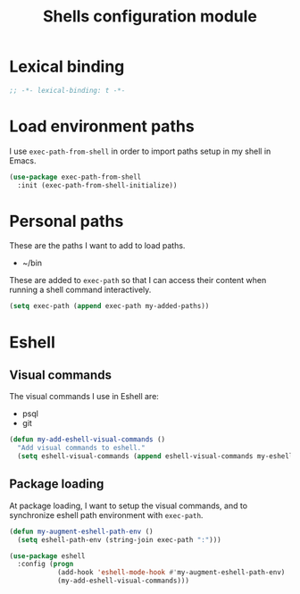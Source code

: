 #+title: Shells configuration module

* Lexical binding

  #+BEGIN_SRC emacs-lisp :padline no
    ;; -*- lexical-binding: t -*-
  #+END_SRC

* Load environment paths

  I use =exec-path-from-shell= in order to import paths setup in my
  shell in Emacs.

  #+BEGIN_SRC emacs-lisp
    (use-package exec-path-from-shell
      :init (exec-path-from-shell-initialize))
  #+END_SRC

* Personal paths

  These are the paths I want to add to load paths.

  #+name: my-added-paths
  - ~/bin

  These are added to =exec-path= so that I can access their content
  when running a shell command interactively.

  #+BEGIN_SRC emacs-lisp :var my-added-paths=my-added-paths
    (setq exec-path (append exec-path my-added-paths))
  #+END_SRC

* Eshell
** Visual commands

   The visual commands I use in Eshell are:

   #+name: my-eshell-visual-commands
   - psql
   - git

   #+BEGIN_SRC emacs-lisp :var my-eshell-visual-commands=my-eshell-visual-commands
     (defun my-add-eshell-visual-commands ()
       "Add visual commands to eshell."
       (setq eshell-visual-commands (append eshell-visual-commands my-eshell-visual-commands)))
   #+END_SRC

** Package loading

   At package loading, I want to setup the visual commands, and to
   synchronize eshell path environment with =exec-path=.

    #+BEGIN_SRC emacs-lisp
      (defun my-augment-eshell-path-env ()
        (setq eshell-path-env (string-join exec-path ":")))

      (use-package eshell
        :config (progn
                  (add-hook 'eshell-mode-hook #'my-augment-eshell-path-env)
                  (my-add-eshell-visual-commands)))
    #+END_SRC
